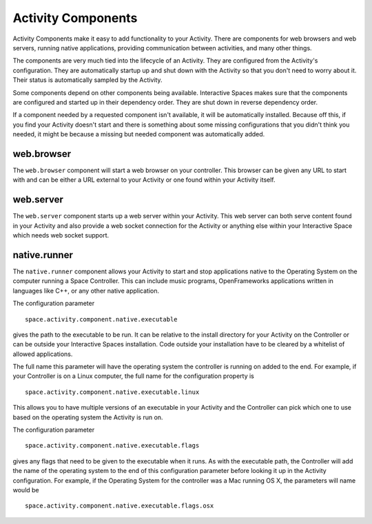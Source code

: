 Activity Components
*******************

Activity Components make it easy to add functionality to your Activity.
There are components for web browsers and web servers, running native
applications, providing communication between activities, and many other
things.

The components are very much tied into the lifecycle of an Activity.
They are configured from the Activity's configuration. They are 
automatically startup up and shut down with the Activity so that you 
don't need to worry about it. Their status is
automatically sampled by the Activity.


Some components depend on other components being available. Interactive
Spaces makes sure that the components are configured and started up in their
dependency order. They are shut down in reverse dependency order.

If a component needed by a requested component isn't available,
it will be automatically installed. Because off this, if you find 
your Activity doesn't start and there is something about some missing
configurations that you didn't think you needed, it might be because
a missing but needed component was automatically added.

web.browser
===========

The ``web.browser`` component will start a web browser on your controller.
This browser can be given any URL to start with and can be either a URL external
to your Activity or one found within your Activity itself.

web.server
==========

The ``web.server`` component starts up a web server within your Activity. This
web server can both serve content found in your Activity and also provide
a web socket connection for the Activity or anything else within your Interactive
Space which needs web socket support.

native.runner
=============

The ``native.runner`` component allows your Activity to start and stop applications
native to the Operating System on the computer running a Space Controller.
This can include music programs, OpenFrameworks applications written in languages
like C++, or any other native application.

The configuration parameter

:: 

  space.activity.component.native.executable

gives the path to the executable to be run. It can
be relative to the install directory for your Activity on the Controller or
can be outside your Interactive Spaces installation. Code outside your
installation have to be cleared by a whitelist of allowed applications.

The full name this parameter will have the operating system the controller is 
running on added to the end. For example, if your Controller is on a Linux computer,
the full name for the configuration property is 

::

  space.activity.component.native.executable.linux

This allows you to have multiple versions of an executable in your Activity
and the Controller can pick which one to use based on the operating system
the Activity is run on.

The configuration parameter

::

  space.activity.component.native.executable.flags

gives any flags that need to be given to the executable when it runs. As with 
the executable path, the Controller will add the name of the operating system
to the end of this configuration parameter before looking it up in the Activity
configuration. For example, if the Operating System for the controller was a Mac 
running OS X, the parameters will name would be

::

  space.activity.component.native.executable.flags.osx

